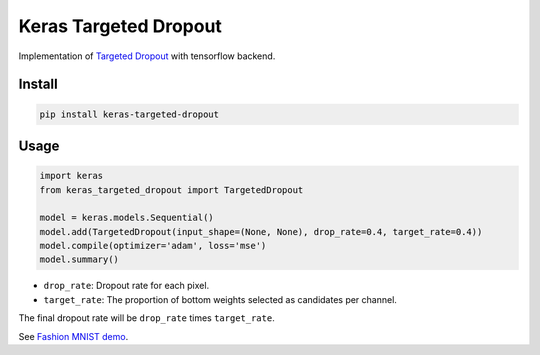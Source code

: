 
Keras Targeted Dropout
======================


.. image:: https://travis-ci.org/CyberZHG/keras-targeted-dropout.svg
   :target: https://travis-ci.org/CyberZHG/keras-targeted-dropout
   :alt: Travis


.. image:: https://coveralls.io/repos/github/CyberZHG/keras-targeted-dropout/badge.svg?branch=master
   :target: https://coveralls.io/github/CyberZHG/keras-targeted-dropout
   :alt: Coverage


Implementation of `Targeted Dropout <https://openreview.net/pdf?id=HkghWScuoQ>`_ with tensorflow backend.

Install
-------

.. code-block:: bash

   pip install keras-targeted-dropout

Usage
-----

.. code-block:: python

   import keras
   from keras_targeted_dropout import TargetedDropout

   model = keras.models.Sequential()
   model.add(TargetedDropout(input_shape=(None, None), drop_rate=0.4, target_rate=0.4))
   model.compile(optimizer='adam', loss='mse')
   model.summary()


* ``drop_rate``\ : Dropout rate for each pixel.
* ``target_rate``\ : The proportion of bottom weights selected as candidates per channel.

The final dropout rate will be ``drop_rate`` times ``target_rate``.

See `Fashion MNIST demo <https://github.com/CyberZHG/keras-targeted-dropout/blob/master/demo/mnist.py>`_.

